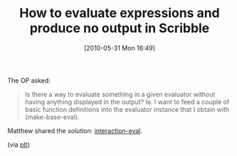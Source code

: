 #+POSTID: 4889
#+DATE: [2010-05-31 Mon 16:49]
#+OPTIONS: toc:nil num:nil todo:nil pri:nil tags:nil ^:nil TeX:nil
#+CATEGORY: Link
#+TAGS: PLT, Programming Language, Scheme
#+TITLE: How to evaluate expressions and produce no output in Scribble

The OP asked:



#+BEGIN_QUOTE
  Is there a way to evaluate something in a given evaluator without having anything displayed in the output? 
Ie. I want to feed a couple of basic function definitions into the evaluator instance that I obtain with (make-base-eval).
#+END_QUOTE



Matthew shared the solution: [[http://download.plt-scheme.org/doc/html/scribble/eval.html?q=interaction-eval&q=silent%20eval&q=make-base-eval#(form._((lib._scribble/eval..ss)._interaction-eval))][interaction-eval]].

(via [[http://groups.google.com/group/plt-scheme/browse_thread/thread/6c3830066eef0e61/c2ebddd63a93f6e1?lnk=gst&q=silent+eval#c2ebddd63a93f6e1][plt]])



